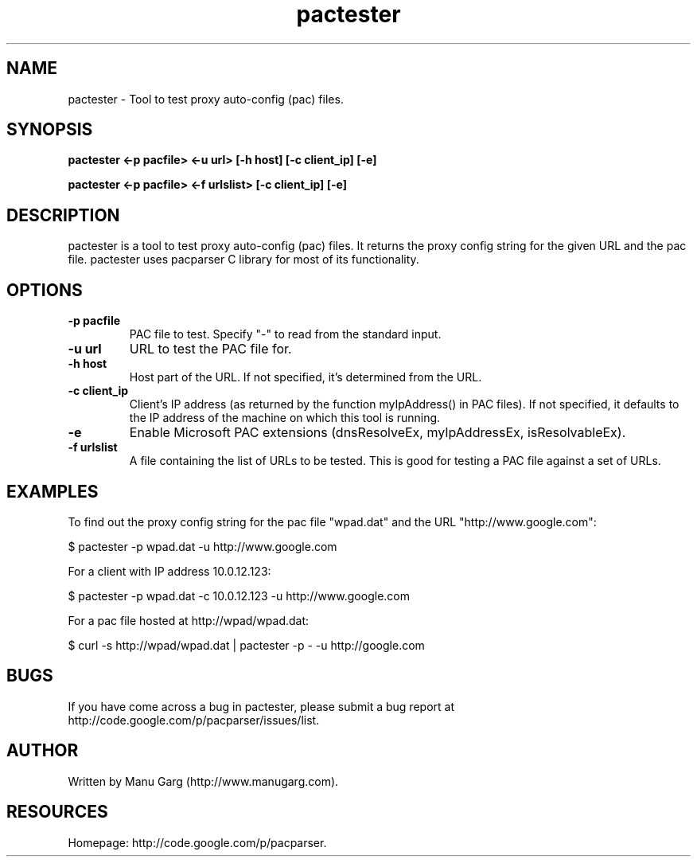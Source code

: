 .TH "pactester" "1" "" "" ""
.SH "NAME"
pactester \- Tool to test proxy auto\-config (pac) files.
.SH "SYNOPSIS"
.B pactester <\-p pacfile> <\-u url> [\-h host] [\-c client_ip] [\-e]
.PP 
.B pactester <\-p pacfile> <\-f urlslist> [\-c client_ip] [\-e]
.SH "DESCRIPTION"
pactester is a tool to test proxy auto\-config (pac) files. It returns the
proxy config string for the given URL and the pac file. pactester uses
pacparser C library for most of its functionality.
.SH "OPTIONS"
.TP 
.B \-p pacfile
PAC file to test. Specify "-" to read from the standard input.
.TP 
.B \-u url
URL to test the PAC file for.
.TP 
.B \-h host
Host part of the URL. If not specified, it's determined from the URL.
.TP 
.B \-c client_ip
Client's IP address (as returned by the function myIpAddress() in PAC files).
If not specified, it defaults to the IP address of the machine on which
this tool is running.
.TP 
.B \-e
Enable Microsoft PAC extensions (dnsResolveEx, myIpAddressEx, isResolvableEx).
.TP 
.B \-f urlslist
A file containing the list of URLs to be tested. This is good for testing a PAC file against a set of URLs.
.SH "EXAMPLES"
.PP 
To find out the proxy config string for the pac file "wpad.dat" and the URL
"http://www.google.com":
.PP 
$ pactester \-p wpad.dat \-u http://www.google.com

For a client with IP address 10.0.12.123:
.PP 
$ pactester \-p wpad.dat \-c 10.0.12.123 \-u http://www.google.com

For a pac file hosted at http://wpad/wpad.dat:
.PP 
$ curl \-s http://wpad/wpad.dat | pactester \-p \- \-u http://google.com
.SH "BUGS"
If you have come across a bug in pactester, please submit a bug report at
http://code.google.com/p/pacparser/issues/list.
.SH "AUTHOR"
Written by Manu Garg (http://www.manugarg.com).
.SH "RESOURCES"
Homepage: http://code.google.com/p/pacparser.

